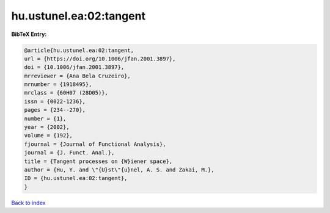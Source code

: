 hu.ustunel.ea:02:tangent
========================

.. :cite:t:`hu.ustunel.ea:02:tangent`

.. bibliography:: ../../All.bib

**BibTeX Entry:**

.. code-block:: bibtex

   @article{hu.ustunel.ea:02:tangent,
   url = {https://doi.org/10.1006/jfan.2001.3897},
   doi = {10.1006/jfan.2001.3897},
   mrreviewer = {Ana Bela Cruzeiro},
   mrnumber = {1918495},
   mrclass = {60H07 (28D05)},
   issn = {0022-1236},
   pages = {234--270},
   number = {1},
   year = {2002},
   volume = {192},
   fjournal = {Journal of Functional Analysis},
   journal = {J. Funct. Anal.},
   title = {Tangent processes on {W}iener space},
   author = {Hu, Y. and \"{U}st\"{u}nel, A. S. and Zakai, M.},
   ID = {hu.ustunel.ea:02:tangent},
   }

`Back to index <../index>`_
